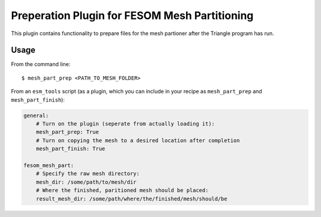 ==============================================
Preperation Plugin for FESOM Mesh Partitioning
==============================================

.. image:: https://readthedocs.org/projects/mesh-part-prep/badge/?version=latest
    :target: https://mesh-part-prep.readthedocs.io/en/latest/?badge=latest
    :alt: Documentation Status

.. image:: https://img.shields.io/github/license/pgierz/mesh_part_prep   
    :alt: GitHub

This plugin contains functionality to prepare files for the mesh partioner
after the Triangle program has run.

Usage
-----

From the command line::

    $ mesh_part_prep <PATH_TO_MESH_FOLDER>

From an ``esm_tools`` script (as a plugin, which you can include in your recipe as ``mesh_part_prep`` and ``mesh_part_finish``):

.. code-block:: yaml

    general:
        # Turn on the plugin (seperate from actually loading it):
        mesh_part_prep: True
        # Turn on copying the mesh to a desired location after completion
        mesh_part_finish: True

    fesom_mesh_part:
        # Specify the raw mesh directory:
        mesh_dir: /some/path/to/mesh/dir
        # Where the finished, paritioned mesh should be placed:
        result_mesh_dir: /some/path/where/the/finished/mesh/should/be
